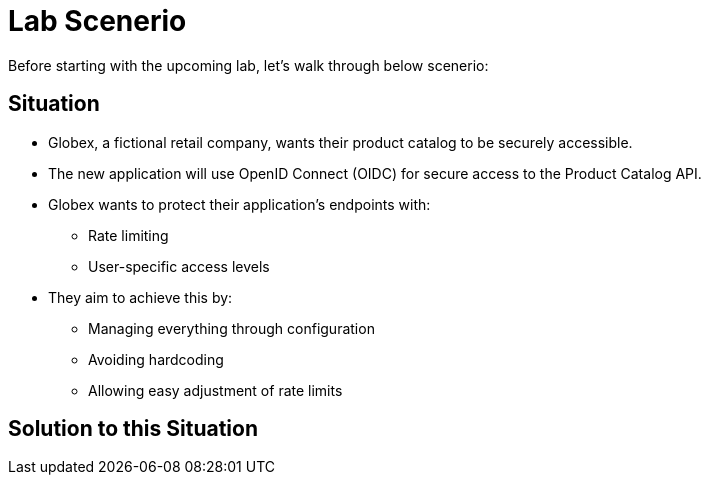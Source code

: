 = Lab Scenerio

Before starting with the upcoming lab, let's walk through below scenerio:

== Situation

* Globex, a fictional retail company, wants their product catalog to be securely accessible.
* The new application will use OpenID Connect (OIDC) for secure access to the Product Catalog API.
* Globex wants to protect their application's endpoints with:
** Rate limiting
** User-specific access levels
* They aim to achieve this by:
** Managing everything through configuration
** Avoiding hardcoding
** Allowing easy adjustment of rate limits

== Solution to this Situation














